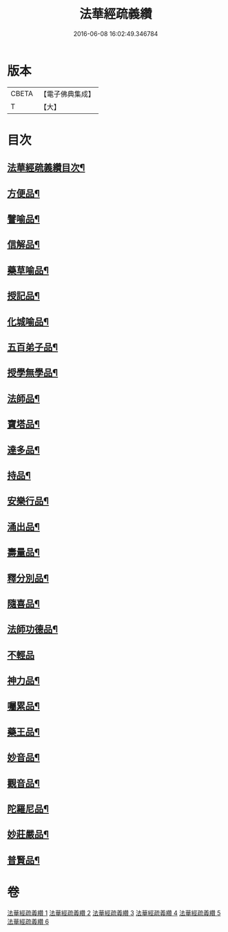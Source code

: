 #+TITLE: 法華經疏義纘 
#+DATE: 2016-06-08 16:02:49.346784

* 版本
 |     CBETA|【電子佛典集成】|
 |         T|【大】     |

* 目次
** [[file:KR6d0017_001.txt::001-0001a2][法華經疏義纘目次¶]]
** [[file:KR6d0017_003.txt::003-0043b17][方便品¶]]
** [[file:KR6d0017_004.txt::004-0057b12][譬喻品¶]]
** [[file:KR6d0017_004.txt::004-0070b15][信解品¶]]
** [[file:KR6d0017_004.txt::004-0073a2][藥草喻品¶]]
** [[file:KR6d0017_004.txt::004-0075b5][授記品¶]]
** [[file:KR6d0017_004.txt::004-0077b20][化城喻品¶]]
** [[file:KR6d0017_005.txt::005-0085c15][五百弟子品¶]]
** [[file:KR6d0017_005.txt::005-0086c21][授學無學品¶]]
** [[file:KR6d0017_005.txt::005-0087b12][法師品¶]]
** [[file:KR6d0017_005.txt::005-0090a6][寶塔品¶]]
** [[file:KR6d0017_005.txt::005-0091b24][達多品¶]]
** [[file:KR6d0017_005.txt::005-0093a3][持品¶]]
** [[file:KR6d0017_005.txt::005-0093b19][安樂行品¶]]
** [[file:KR6d0017_005.txt::005-0097a15][涌出品¶]]
** [[file:KR6d0017_005.txt::005-0098c10][壽量品¶]]
** [[file:KR6d0017_006.txt::006-0101a17][釋分別品¶]]
** [[file:KR6d0017_006.txt::006-0102c6][隨喜品¶]]
** [[file:KR6d0017_006.txt::006-0103a21][法師功德品¶]]
** [[file:KR6d0017_006.txt::006-0103b24][不輕品]]
** [[file:KR6d0017_006.txt::006-0103c14][神力品¶]]
** [[file:KR6d0017_006.txt::006-0104a4][囑累品¶]]
** [[file:KR6d0017_006.txt::006-0104a20][藥王品¶]]
** [[file:KR6d0017_006.txt::006-0105c6][妙音品¶]]
** [[file:KR6d0017_006.txt::006-0107a20][觀音品¶]]
** [[file:KR6d0017_006.txt::006-0117a18][陀羅尼品¶]]
** [[file:KR6d0017_006.txt::006-0117b6][妙莊嚴品¶]]
** [[file:KR6d0017_006.txt::006-0117c6][普賢品¶]]

* 卷
[[file:KR6d0017_001.txt][法華經疏義纘 1]]
[[file:KR6d0017_002.txt][法華經疏義纘 2]]
[[file:KR6d0017_003.txt][法華經疏義纘 3]]
[[file:KR6d0017_004.txt][法華經疏義纘 4]]
[[file:KR6d0017_005.txt][法華經疏義纘 5]]
[[file:KR6d0017_006.txt][法華經疏義纘 6]]

